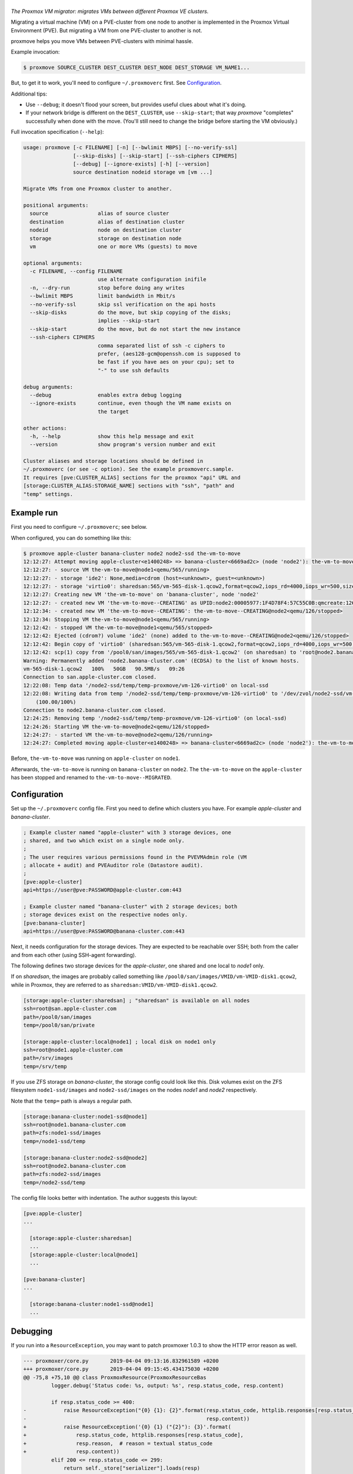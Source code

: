 |proxmove|
==========

*The Proxmox VM migrator: migrates VMs between different Proxmox VE clusters.*

Migrating a virtual machine (VM) on a PVE-cluster from one node to
another is implemented in the Proxmox Virtual Environment (PVE). But
migrating a VM from one PVE-cluster to another is not.

proxmove helps you move VMs between PVE-clusters with minimal hassle.


Example invocation:

.. code-block:: console

    $ proxmove SOURCE_CLUSTER DEST_CLUSTER DEST_NODE DEST_STORAGE VM_NAME1...

But, to get it to work, you'll need to configure ``~/.proxmoverc``
first. See `Configuration`_.


Additional tips:

- Use ``--debug``; it doesn't flood your screen, but provides useful clues
  about what it's doing.
- If your network bridge is different on the ``DEST_CLUSTER``, use
  ``--skip-start``; that way *proxmove* "completes" successfully when
  done with the move. (You'll still need to change the bridge before
  starting the VM obviously.)


Full invocation specification (``--help``):

.. code-block::

    usage: proxmove [-c FILENAME] [-n] [--bwlimit MBPS] [--no-verify-ssl]
                    [--skip-disks] [--skip-start] [--ssh-ciphers CIPHERS]
                    [--debug] [--ignore-exists] [-h] [--version]
                    source destination nodeid storage vm [vm ...]

    Migrate VMs from one Proxmox cluster to another.

    positional arguments:
      source                alias of source cluster
      destination           alias of destination cluster
      nodeid                node on destination cluster
      storage               storage on destination node
      vm                    one or more VMs (guests) to move

    optional arguments:
      -c FILENAME, --config FILENAME
                            use alternate configuration inifile
      -n, --dry-run         stop before doing any writes
      --bwlimit MBPS        limit bandwidth in Mbit/s
      --no-verify-ssl       skip ssl verification on the api hosts
      --skip-disks          do the move, but skip copying of the disks;
                            implies --skip-start
      --skip-start          do the move, but do not start the new instance
      --ssh-ciphers CIPHERS
                            comma separated list of ssh -c ciphers to
                            prefer, (aes128-gcm@openssh.com is supposed to
                            be fast if you have aes on your cpu); set to
                            "-" to use ssh defaults

    debug arguments:
      --debug               enables extra debug logging
      --ignore-exists       continue, even though the VM name exists on
                            the target

    other actions:
      -h, --help            show this help message and exit
      --version             show program's version number and exit

    Cluster aliases and storage locations should be defined in
    ~/.proxmoverc (or see -c option). See the example proxmoverc.sample.
    It requires [pve:CLUSTER_ALIAS] sections for the proxmox "api" URL and
    [storage:CLUSTER_ALIAS:STORAGE_NAME] sections with "ssh", "path" and
    "temp" settings.


Example run
-----------

First you need to configure ``~/.proxmoverc``; see below.

When configured, you can do something like this:

.. code-block:: console

    $ proxmove apple-cluster banana-cluster node2 node2-ssd the-vm-to-move
    12:12:27: Attempt moving apple-cluster<e1400248> => banana-cluster<6669ad2c> (node 'node2'): the-vm-to-move
    12:12:27: - source VM the-vm-to-move@node1<qemu/565/running>
    12:12:27: - storage 'ide2': None,media=cdrom (host=<unknown>, guest=<unknown>)
    12:12:27: - storage 'virtio0': sharedsan:565/vm-565-disk-1.qcow2,format=qcow2,iops_rd=4000,iops_wr=500,size=50G (host=37.7GiB, guest=50.0GiB)
    12:12:27: Creating new VM 'the-vm-to-move' on 'banana-cluster', node 'node2'
    12:12:27: - created new VM 'the-vm-to-move--CREATING' as UPID:node2:00005977:1F4D78F4:57C55C0B:qmcreate:126:user@pve:; waiting for it to show up
    12:12:34: - created new VM 'the-vm-to-move--CREATING': the-vm-to-move--CREATING@node2<qemu/126/stopped>
    12:12:34: Stopping VM the-vm-to-move@node1<qemu/565/running>
    12:12:42: - stopped VM the-vm-to-move@node1<qemu/565/stopped>
    12:12:42: Ejected (cdrom?) volume 'ide2' (none) added to the-vm-to-move--CREATING@node2<qemu/126/stopped>
    12:12:42: Begin copy of 'virtio0' (sharedsan:565/vm-565-disk-1.qcow2,format=qcow2,iops_rd=4000,iops_wr=500,size=50G) to local-ssd
    12:12:42: scp(1) copy from '/pool0/san/images/565/vm-565-disk-1.qcow2' (on sharedsan) to 'root@node2.banana-cluster.com:/node2-ssd/temp/temp-proxmove/vm-126-virtio0'
    Warning: Permanently added 'node2.banana-cluster.com' (ECDSA) to the list of known hosts.
    vm-565-disk-1.qcow2   100%   50GB   90.5MB/s   09:26
    Connection to san.apple-cluster.com closed.
    12:22:08: Temp data '/node2-ssd/temp/temp-proxmove/vm-126-virtio0' on local-ssd
    12:22:08: Writing data from temp '/node2-ssd/temp/temp-proxmove/vm-126-virtio0' to '/dev/zvol/node2-ssd/vm-126-virtio0' (on local-ssd)
        (100.00/100%)
    Connection to node2.banana-cluster.com closed.
    12:24:25: Removing temp '/node2-ssd/temp/temp-proxmove/vm-126-virtio0' (on local-ssd)
    12:24:26: Starting VM the-vm-to-move@node2<qemu/126/stopped>
    12:24:27: - started VM the-vm-to-move@node2<qemu/126/running>
    12:24:27: Completed moving apple-cluster<e1400248> => banana-cluster<6669ad2c> (node 'node2'): the-vm-to-move

Before, ``the-vm-to-move`` was running on ``apple-cluster`` on ``node1``.

Afterwards, ``the-vm-to-move`` is running on ``banana-cluster`` on ``node2``.
The ``the-vm-to-move`` on the ``apple-cluster`` has been stopped and renamed to
``the-vm-to-move--MIGRATED``.


Configuration
-------------

Set up the ``~/.proxmoverc`` config file. First you need to define which
clusters you have. For example *apple-cluster* and *banana-cluster*.

.. code-block:: ini

    ; Example cluster named "apple-cluster" with 3 storage devices, one
    ; shared, and two which exist on a single node only.
    ;
    ; The user requires various permissions found in the PVEVMAdmin role (VM
    ; allocate + audit) and PVEAuditor role (Datastore audit).
    ;
    [pve:apple-cluster]
    api=https://user@pve:PASSWORD@apple-cluster.com:443

    ; Example cluster named "banana-cluster" with 2 storage devices; both
    ; storage devices exist on the respective nodes only.
    [pve:banana-cluster]
    api=https://user@pve:PASSWORD@banana-cluster.com:443

Next, it needs configuration for the storage devices. They are expected
to be reachable over SSH; both from the caller and from each other
(using SSH-agent forwarding).

The following defines two storage devices for the *apple-cluster*, one shared
and one local to *node1* only.

If on *sharedsan*, the images are probably called something like
``/pool0/san/images/VMID/vm-VMID-disk1.qcow2``, while in Proxmox, they are
referred to as ``sharedsan:VMID/vm-VMID-disk1.qcow2``.

.. code-block:: ini

    [storage:apple-cluster:sharedsan] ; "sharedsan" is available on all nodes
    ssh=root@san.apple-cluster.com
    path=/pool0/san/images
    temp=/pool0/san/private

    [storage:apple-cluster:local@node1] ; local disk on node1 only
    ssh=root@node1.apple-cluster.com
    path=/srv/images
    temp=/srv/temp

If you use ZFS storage on *banana-cluster*, the storage config could look
like this. Disk volumes exist on the ZFS filesystem ``node1-ssd/images``
and ``node2-ssd/images`` on the nodes *node1* and *node2* respectively.

Note that the ``temp=`` path is always a regular path.

.. code-block:: ini

    [storage:banana-cluster:node1-ssd@node1]
    ssh=root@node1.banana-cluster.com
    path=zfs:node1-ssd/images
    temp=/node1-ssd/temp

    [storage:banana-cluster:node2-ssd@node2]
    ssh=root@node2.banana-cluster.com
    path=zfs:node2-ssd/images
    temp=/node2-ssd/temp

The config file looks better with indentation. The author suggests this layout:

.. code-block:: ini

    [pve:apple-cluster]
    ...

      [storage:apple-cluster:sharedsan]
      ...
      [storage:apple-cluster:local@node1]
      ...

    [pve:banana-cluster]
    ...

      [storage:banana-cluster:node1-ssd@node1]
      ...


Debugging
---------

If you run into a ``ResourceException``, you may want to patch proxmoxer 1.0.3
to show the HTTP error reason as well.

.. code-block:: udiff

    --- proxmoxer/core.py	2019-04-04 09:13:16.832961589 +0200
    +++ proxmoxer/core.py	2019-04-04 09:15:45.434175030 +0200
    @@ -75,8 +75,10 @@ class ProxmoxResource(ProxmoxResourceBas
             logger.debug('Status code: %s, output: %s', resp.status_code, resp.content)

             if resp.status_code >= 400:
    -            raise ResourceException("{0} {1}: {2}".format(resp.status_code, httplib.responses[resp.status_code],
    -                                                          resp.content))
    +            raise ResourceException('{0} {1} ("{2}"): {3}'.format(
    +                resp.status_code, httplib.responses[resp.status_code],
    +                resp.reason,  # reason = textual status_code
    +                resp.content))
             elif 200 <= resp.status_code <= 299:
                 return self._store["serializer"].loads(resp)

It might reveal a bug (or new feature), like::

    proxmoxer.core.ResourceException:
      500 Internal Server Error ("only root can set 'vmgenid' config"):
      b'{"data":null}'


License
-------

proxmove is free software: you can redistribute it and/or modify it under
the terms of the GNU General Public License as published by the Free
Software Foundation, version 3 or any later version.


.. |proxmove| image:: assets/proxmove_head.png
    :alt: proxmove

